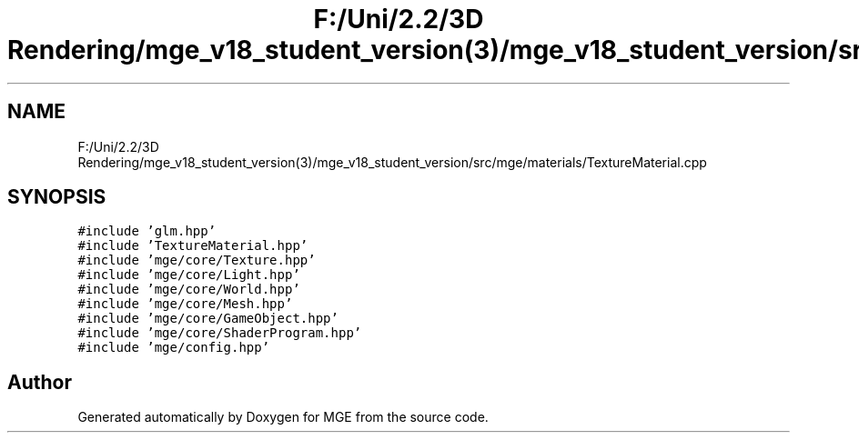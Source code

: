 .TH "F:/Uni/2.2/3D Rendering/mge_v18_student_version(3)/mge_v18_student_version/src/mge/materials/TextureMaterial.cpp" 3 "Mon Jan 1 2018" "MGE" \" -*- nroff -*-
.ad l
.nh
.SH NAME
F:/Uni/2.2/3D Rendering/mge_v18_student_version(3)/mge_v18_student_version/src/mge/materials/TextureMaterial.cpp
.SH SYNOPSIS
.br
.PP
\fC#include 'glm\&.hpp'\fP
.br
\fC#include 'TextureMaterial\&.hpp'\fP
.br
\fC#include 'mge/core/Texture\&.hpp'\fP
.br
\fC#include 'mge/core/Light\&.hpp'\fP
.br
\fC#include 'mge/core/World\&.hpp'\fP
.br
\fC#include 'mge/core/Mesh\&.hpp'\fP
.br
\fC#include 'mge/core/GameObject\&.hpp'\fP
.br
\fC#include 'mge/core/ShaderProgram\&.hpp'\fP
.br
\fC#include 'mge/config\&.hpp'\fP
.br

.SH "Author"
.PP 
Generated automatically by Doxygen for MGE from the source code\&.
